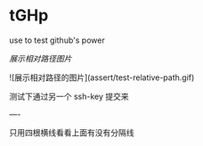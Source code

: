 # tGHp
* tGHp

use to test github's power

[[assert/test-relative-path.gif][展示相对路径图片]]

![展示相对路径的图片](assert/test-relative-path.gif)

测试下通过另一个 ssh-key 提交来

----

只用四根横线看看上面有没有分隔线